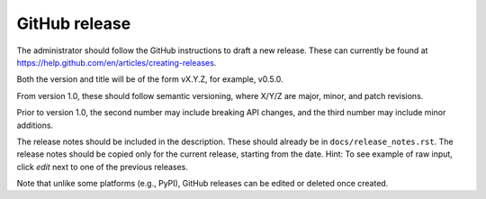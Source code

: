 .. _rel-github:

GitHub release
==============

The administrator should follow the GitHub instructions to draft a new release.
These can currently be found at
https://help.github.com/en/articles/creating-releases.

Both the version and title will be of the form vX.Y.Z, for example, v0.5.0.

From version 1.0, these should follow semantic versioning, where X/Y/Z
are major, minor, and patch revisions.

Prior to version 1.0, the second number may include breaking API changes, and
the third number may include minor additions.

The release notes should be included in the description. These should already
be in ``docs/release_notes.rst``. The release notes should be copied only for the
current release, starting from the date. Hint: To see example of raw input,
click *edit* next to one of the previous releases.

Note that unlike some platforms (e.g., PyPI), GitHub releases can be edited or
deleted once created.

